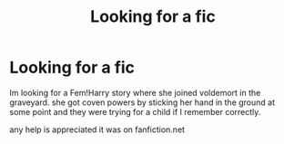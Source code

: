 #+TITLE: Looking for a fic

* Looking for a fic
:PROPERTIES:
:Author: 1crazydutchman
:Score: 1
:DateUnix: 1585355017.0
:DateShort: 2020-Mar-28
:FlairText: What's That Fic?
:END:
Im looking for a Fem!Harry story where she joined voldemort in the graveyard. she got coven powers by sticking her hand in the ground at some point and they were trying for a child if I remember correctly.

any help is appreciated it was on fanfiction.net

